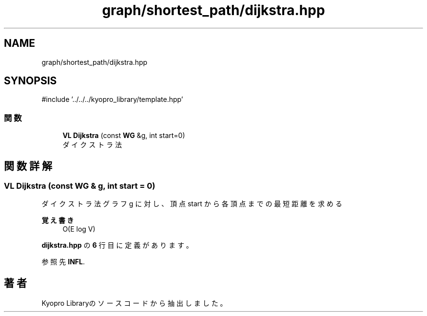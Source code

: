 .TH "graph/shortest_path/dijkstra.hpp" 3 "Kyopro Library" \" -*- nroff -*-
.ad l
.nh
.SH NAME
graph/shortest_path/dijkstra.hpp
.SH SYNOPSIS
.br
.PP
\fR#include '\&.\&./\&.\&./\&.\&./kyopro_library/template\&.hpp'\fP
.br

.SS "関数"

.in +1c
.ti -1c
.RI "\fBVL\fP \fBDijkstra\fP (const \fBWG\fP &g, int start=0)"
.br
.RI "ダイクストラ法 "
.in -1c
.SH "関数詳解"
.PP 
.SS "\fBVL\fP Dijkstra (const \fBWG\fP & g, int start = \fR0\fP)"

.PP
ダイクストラ法 グラフ g に対し、頂点 start から各頂点までの最短距離を求める 
.PP
\fB覚え書き\fP
.RS 4
O(E log V) 
.RE
.PP

.PP
 \fBdijkstra\&.hpp\fP の \fB6\fP 行目に定義があります。
.PP
参照先 \fBINFL\fP\&.
.SH "著者"
.PP 
 Kyopro Libraryのソースコードから抽出しました。
